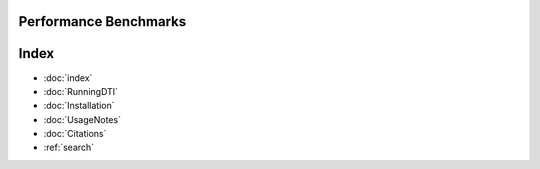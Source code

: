 Performance Benchmarks
===========



Index
==================

* :doc:`index`
* :doc:`RunningDTI`
* :doc:`Installation`
* :doc:`UsageNotes`
* :doc:`Citations`
* :ref:`search`
